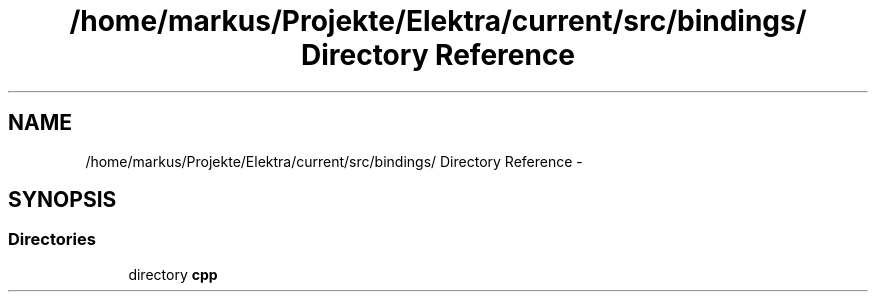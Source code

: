 .TH "/home/markus/Projekte/Elektra/current/src/bindings/ Directory Reference" 3 "Thu Jan 16 2014" "Version 0.8.4" "Elektra" \" -*- nroff -*-
.ad l
.nh
.SH NAME
/home/markus/Projekte/Elektra/current/src/bindings/ Directory Reference \- 
.SH SYNOPSIS
.br
.PP
.SS "Directories"

.in +1c
.ti -1c
.RI "directory \fBcpp\fP"
.br
.in -1c
